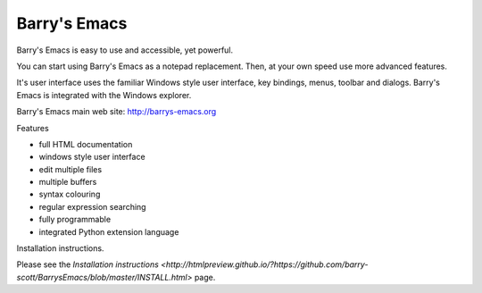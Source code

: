 Barry's Emacs
-------------

Barry's Emacs is easy to use and accessible, yet powerful.

You can start using Barry's Emacs as a notepad replacement. Then, at your own speed use more advanced features.

It's user interface uses the familiar Windows style user interface, key bindings, menus, toolbar and dialogs.
Barry's Emacs is integrated with the Windows explorer.

Barry's Emacs main web site: http://barrys-emacs.org

Features

* full HTML documentation
* windows style user interface
* edit multiple files
* multiple buffers
* syntax colouring
* regular expression searching
* fully programmable
* integrated Python extension language

Installation instructions.

Please see the `Installation instructions <http://htmlpreview.github.io/?https://github.com/barry-scott/BarrysEmacs/blob/master/INSTALL.html>`  page.
